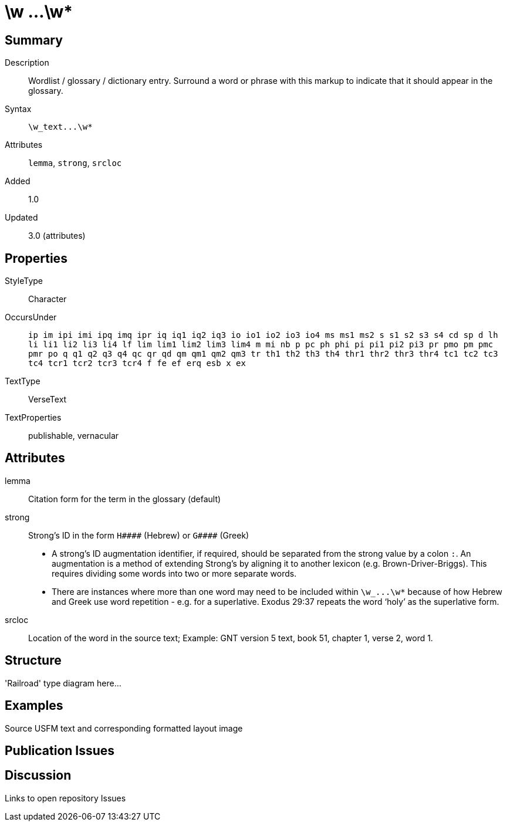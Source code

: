 = \w ...\w*
:description: Wordlist / glossary / dictionary entry
:url-repo: https://github.com/usfm-bible/tcdocs/blob/main/markers/char-w.adoc
:source-highlighter: pygments

== Summary

Description:: Wordlist / glossary / dictionary entry. Surround a word or phrase with this markup to indicate that it should appear in the glossary.
Syntax:: `+\w_text...\w*+`
Attributes:: `lemma`, `strong`, `srcloc`
Added:: 1.0
Updated:: 3.0 (attributes)

== Properties

StyleType:: Character
OccursUnder:: `ip im ipi imi ipq imq ipr iq iq1 iq2 iq3 io io1 io2 io3 io4 ms ms1 ms2 s s1 s2 s3 s4 cd sp d lh li li1 li2 li3 li4 lf lim lim1 lim2 lim3 lim4 m mi nb p pc ph phi pi pi1 pi2 pi3 pr pmo pm pmc pmr po q q1 q2 q3 q4 qc qr qd qm qm1 qm2 qm3 tr th1 th2 th3 th4 thr1 thr2 thr3 thr4 tc1 tc2 tc3 tc4 tcr1 tcr2 tcr3 tcr4 f fe ef erq esb x ex`
TextType:: VerseText
TextProperties:: publishable, vernacular

== Attributes

lemma:: Citation form for the term in the glossary (default)
strong:: Strong’s ID in the form `+H####+` (Hebrew) or `+G####+` (Greek)
- A strong’s ID augmentation identifier, if required, should be separated from the strong value by a colon `:`. An augmentation is a method of extending Strong’s by aligning it to another lexicon (e.g. Brown-Driver-Briggs). This requires dividing some words into two or more separate words.
- There are instances where more than one word may need to be included within `+\w_...\w*+` because of how Hebrew and Greek use word repetition - e.g. for a superlative. Exodus 29:37 repeats the word ‘holy’ as the superlative form.
srcloc:: Location of the word in the source text; Example: GNT version 5 text, book 51, chapter 1, verse 2, word 1.

== Structure

'Railroad' type diagram here...

== Examples

Source USFM text and corresponding formatted layout image

== Publication Issues

== Discussion

Links to open repository Issues